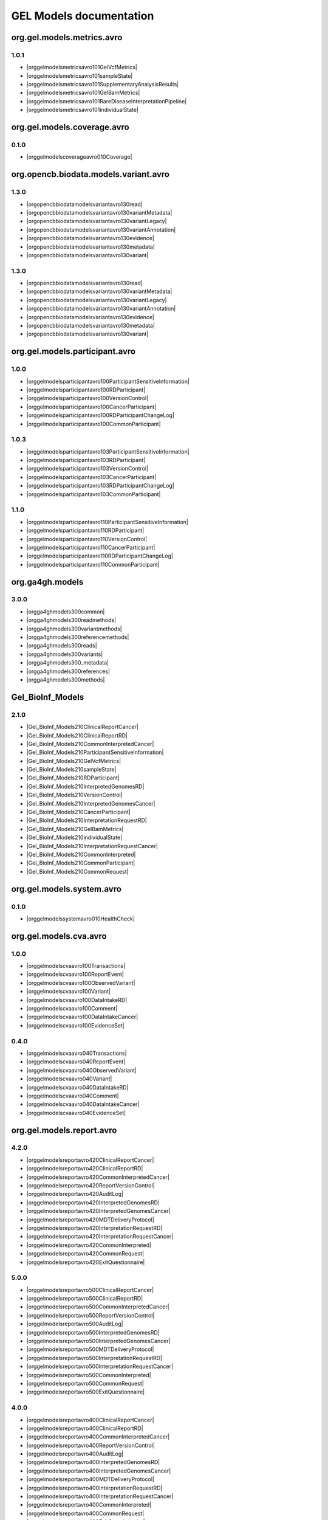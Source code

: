 GEL Models documentation
========================

org.gel.models.metrics.avro
---------------------------

1.0.1
^^^^^

* |orggelmodelsmetricsavro101GelVcfMetrics|
* |orggelmodelsmetricsavro101sampleState|
* |orggelmodelsmetricsavro101SupplementaryAnalysisResults|
* |orggelmodelsmetricsavro101GelBamMetrics|
* |orggelmodelsmetricsavro101RareDiseaseInterpretationPipeline|
* |orggelmodelsmetricsavro101individualState|


org.gel.models.coverage.avro
----------------------------

0.1.0
^^^^^^^^^^^^^^

* |orggelmodelscoverageavro010Coverage|


org.opencb.biodata.models.variant.avro
--------------------------------------

1.3.0
^^^^^^^^^^^^^^

* |orgopencbbiodatamodelsvariantavro130read|
* |orgopencbbiodatamodelsvariantavro130variantMetadata|
* |orgopencbbiodatamodelsvariantavro130variantLegacy|
* |orgopencbbiodatamodelsvariantavro130variantAnnotation|
* |orgopencbbiodatamodelsvariantavro130evidence|
* |orgopencbbiodatamodelsvariantavro130metadata|
* |orgopencbbiodatamodelsvariantavro130variant|

1.3.0
^^^^^

* |orgopencbbiodatamodelsvariantavro130read|
* |orgopencbbiodatamodelsvariantavro130variantMetadata|
* |orgopencbbiodatamodelsvariantavro130variantLegacy|
* |orgopencbbiodatamodelsvariantavro130variantAnnotation|
* |orgopencbbiodatamodelsvariantavro130evidence|
* |orgopencbbiodatamodelsvariantavro130metadata|
* |orgopencbbiodatamodelsvariantavro130variant|


org.gel.models.participant.avro
-------------------------------

1.0.0
^^^^^

* |orggelmodelsparticipantavro100ParticipantSensitiveInformation|
* |orggelmodelsparticipantavro100RDParticipant|
* |orggelmodelsparticipantavro100VersionControl|
* |orggelmodelsparticipantavro100CancerParticipant|
* |orggelmodelsparticipantavro100RDParticipantChangeLog|
* |orggelmodelsparticipantavro100CommonParticipant|

1.0.3
^^^^^

* |orggelmodelsparticipantavro103ParticipantSensitiveInformation|
* |orggelmodelsparticipantavro103RDParticipant|
* |orggelmodelsparticipantavro103VersionControl|
* |orggelmodelsparticipantavro103CancerParticipant|
* |orggelmodelsparticipantavro103RDParticipantChangeLog|
* |orggelmodelsparticipantavro103CommonParticipant|

1.1.0
^^^^^^^^^^^^^^

* |orggelmodelsparticipantavro110ParticipantSensitiveInformation|
* |orggelmodelsparticipantavro110RDParticipant|
* |orggelmodelsparticipantavro110VersionControl|
* |orggelmodelsparticipantavro110CancerParticipant|
* |orggelmodelsparticipantavro110RDParticipantChangeLog|
* |orggelmodelsparticipantavro110CommonParticipant|


org.ga4gh.models
----------------

3.0.0
^^^^^

* |orgga4ghmodels300common|
* |orgga4ghmodels300readmethods|
* |orgga4ghmodels300variantmethods|
* |orgga4ghmodels300referencemethods|
* |orgga4ghmodels300reads|
* |orgga4ghmodels300variants|
* |orgga4ghmodels300_metadata|
* |orgga4ghmodels300references|
* |orgga4ghmodels300methods|


Gel_BioInf_Models
-----------------

2.1.0
^^^^^

* |Gel_BioInf_Models210ClinicalReportCancer|
* |Gel_BioInf_Models210ClinicalReportRD|
* |Gel_BioInf_Models210CommonInterpretedCancer|
* |Gel_BioInf_Models210ParticipantSensitiveInformation|
* |Gel_BioInf_Models210GelVcfMetrics|
* |Gel_BioInf_Models210sampleState|
* |Gel_BioInf_Models210RDParticipant|
* |Gel_BioInf_Models210InterpretedGenomesRD|
* |Gel_BioInf_Models210VersionControl|
* |Gel_BioInf_Models210InterpretedGenomesCancer|
* |Gel_BioInf_Models210CancerParticipant|
* |Gel_BioInf_Models210InterpretationRequestRD|
* |Gel_BioInf_Models210GelBamMetrics|
* |Gel_BioInf_Models210individualState|
* |Gel_BioInf_Models210InterpretationRequestCancer|
* |Gel_BioInf_Models210CommonInterpreted|
* |Gel_BioInf_Models210CommonParticipant|
* |Gel_BioInf_Models210CommonRequest|


org.gel.models.system.avro
--------------------------

0.1.0
^^^^^

* |orggelmodelssystemavro010HealthCheck|


org.gel.models.cva.avro
-----------------------

1.0.0
^^^^^^^^^^^^^^

* |orggelmodelscvaavro100Transactions|
* |orggelmodelscvaavro100ReportEvent|
* |orggelmodelscvaavro100ObservedVariant|
* |orggelmodelscvaavro100Variant|
* |orggelmodelscvaavro100DataIntakeRD|
* |orggelmodelscvaavro100Comment|
* |orggelmodelscvaavro100DataIntakeCancer|
* |orggelmodelscvaavro100EvidenceSet|

0.4.0
^^^^^

* |orggelmodelscvaavro040Transactions|
* |orggelmodelscvaavro040ReportEvent|
* |orggelmodelscvaavro040ObservedVariant|
* |orggelmodelscvaavro040Variant|
* |orggelmodelscvaavro040DataIntakeRD|
* |orggelmodelscvaavro040Comment|
* |orggelmodelscvaavro040DataIntakeCancer|
* |orggelmodelscvaavro040EvidenceSet|


org.gel.models.report.avro
--------------------------

4.2.0
^^^^^

* |orggelmodelsreportavro420ClinicalReportCancer|
* |orggelmodelsreportavro420ClinicalReportRD|
* |orggelmodelsreportavro420CommonInterpretedCancer|
* |orggelmodelsreportavro420ReportVersionControl|
* |orggelmodelsreportavro420AuditLog|
* |orggelmodelsreportavro420InterpretedGenomesRD|
* |orggelmodelsreportavro420InterpretedGenomesCancer|
* |orggelmodelsreportavro420MDTDeliveryProtocol|
* |orggelmodelsreportavro420InterpretationRequestRD|
* |orggelmodelsreportavro420InterpretationRequestCancer|
* |orggelmodelsreportavro420CommonInterpreted|
* |orggelmodelsreportavro420CommonRequest|
* |orggelmodelsreportavro420ExitQuestionnaire|

5.0.0
^^^^^^^^^^^^^^

* |orggelmodelsreportavro500ClinicalReportCancer|
* |orggelmodelsreportavro500ClinicalReportRD|
* |orggelmodelsreportavro500CommonInterpretedCancer|
* |orggelmodelsreportavro500ReportVersionControl|
* |orggelmodelsreportavro500AuditLog|
* |orggelmodelsreportavro500InterpretedGenomesRD|
* |orggelmodelsreportavro500InterpretedGenomesCancer|
* |orggelmodelsreportavro500MDTDeliveryProtocol|
* |orggelmodelsreportavro500InterpretationRequestRD|
* |orggelmodelsreportavro500InterpretationRequestCancer|
* |orggelmodelsreportavro500CommonInterpreted|
* |orggelmodelsreportavro500CommonRequest|
* |orggelmodelsreportavro500ExitQuestionnaire|

4.0.0
^^^^^

* |orggelmodelsreportavro400ClinicalReportCancer|
* |orggelmodelsreportavro400ClinicalReportRD|
* |orggelmodelsreportavro400CommonInterpretedCancer|
* |orggelmodelsreportavro400ReportVersionControl|
* |orggelmodelsreportavro400AuditLog|
* |orggelmodelsreportavro400InterpretedGenomesRD|
* |orggelmodelsreportavro400InterpretedGenomesCancer|
* |orggelmodelsreportavro400MDTDeliveryProtocol|
* |orggelmodelsreportavro400InterpretationRequestRD|
* |orggelmodelsreportavro400InterpretationRequestCancer|
* |orggelmodelsreportavro400CommonInterpreted|
* |orggelmodelsreportavro400CommonRequest|
* |orggelmodelsreportavro400ExitQuestionnaire|

3.0.0
^^^^^

* |orggelmodelsreportavro300ClinicalReportCancer|
* |orggelmodelsreportavro300ClinicalReportRD|
* |orggelmodelsreportavro300CommonInterpretedCancer|
* |orggelmodelsreportavro300ParticipantSensitiveInformation|
* |orggelmodelsreportavro300GelVcfMetrics|
* |orggelmodelsreportavro300AuditLog|
* |orggelmodelsreportavro300SampleState|
* |orggelmodelsreportavro300RDParticipant|
* |orggelmodelsreportavro300SupplementaryAnalysisResults|
* |orggelmodelsreportavro300InterpretedGenomesRD|
* |orggelmodelsreportavro300VersionControl|
* |orggelmodelsreportavro300InterpretedGenomesCancer|
* |orggelmodelsreportavro300MDTDeliveryProtocol|
* |orggelmodelsreportavro300IndividualState|
* |orggelmodelsreportavro300CancerParticipant|
* |orggelmodelsreportavro300InterpretationRequestRD|
* |orggelmodelsreportavro300GelBamMetrics|
* |orggelmodelsreportavro300RDParticipantChangeLog|
* |orggelmodelsreportavro300InterpretationRequestCancer|
* |orggelmodelsreportavro300CommonInterpreted|
* |orggelmodelsreportavro300CommonParticipant|
* |orggelmodelsreportavro300CommonRequest|
* |orggelmodelsreportavro300ExitQuestionnaire|



.. |orggelmodelsreportavro420InterpretationRequestCancer| raw:: html

    <a href="html_schemas/org.gel.models.report.avro/4.2.0/InterpretationRequestCancer.html" target="_blank">InterpretationRequestCancer</a>
.. |orgopencbbiodatamodelsvariantavro130variantMetadata| raw:: html

    <a href="html_schemas/org.opencb.biodata.models.variant.avro/1.3.0/variantMetadata.html" target="_blank">variantMetadata</a>
.. |orggelmodelsreportavro400CommonInterpreted| raw:: html

    <a href="html_schemas/org.gel.models.report.avro/4.0.0/CommonInterpreted.html" target="_blank">CommonInterpreted</a>
.. |orggelmodelsreportavro300IndividualState| raw:: html

    <a href="html_schemas/org.gel.models.report.avro/3.0.0/IndividualState.html" target="_blank">IndividualState</a>
.. |orgga4ghmodels300variants| raw:: html

    <a href="html_schemas/org.ga4gh.models/3.0.0/variants.html" target="_blank">variants</a>
.. |orggelmodelsreportavro500InterpretationRequestCancer| raw:: html

    <a href="html_schemas/org.gel.models.report.avro/5.0.0/InterpretationRequestCancer.html" target="_blank">InterpretationRequestCancer</a>
.. |orgopencbbiodatamodelsvariantavro130metadata| raw:: html

    <a href="html_schemas/org.opencb.biodata.models.variant.avro/1.3.0/metadata.html" target="_blank">metadata</a>
.. |orggelmodelsreportavro500CommonInterpretedCancer| raw:: html

    <a href="html_schemas/org.gel.models.report.avro/5.0.0/CommonInterpretedCancer.html" target="_blank">CommonInterpretedCancer</a>
.. |orggelmodelsreportavro500InterpretedGenomesCancer| raw:: html

    <a href="html_schemas/org.gel.models.report.avro/5.0.0/InterpretedGenomesCancer.html" target="_blank">InterpretedGenomesCancer</a>
.. |orggelmodelsreportavro300ParticipantSensitiveInformation| raw:: html

    <a href="html_schemas/org.gel.models.report.avro/3.0.0/ParticipantSensitiveInformation.html" target="_blank">ParticipantSensitiveInformation</a>
.. |orggelmodelsmetricsavro101individualState| raw:: html

    <a href="html_schemas/org.gel.models.metrics.avro/1.0.1/individualState.html" target="_blank">individualState</a>
.. |orggelmodelsparticipantavro103ParticipantSensitiveInformation| raw:: html

    <a href="html_schemas/org.gel.models.participant.avro/1.0.3/ParticipantSensitiveInformation.html" target="_blank">ParticipantSensitiveInformation</a>
.. |orggelmodelsreportavro400InterpretedGenomesRD| raw:: html

    <a href="html_schemas/org.gel.models.report.avro/4.0.0/InterpretedGenomesRD.html" target="_blank">InterpretedGenomesRD</a>
.. |orggelmodelscvaavro040EvidenceSet| raw:: html

    <a href="html_schemas/org.gel.models.cva.avro/0.4.0/EvidenceSet.html" target="_blank">EvidenceSet</a>
.. |orgopencbbiodatamodelsvariantavro130read| raw:: html

    <a href="html_schemas/org.opencb.biodata.models.variant.avro/1.3.0/read.html" target="_blank">read</a>
.. |orggelmodelsreportavro300InterpretedGenomesRD| raw:: html

    <a href="html_schemas/org.gel.models.report.avro/3.0.0/InterpretedGenomesRD.html" target="_blank">InterpretedGenomesRD</a>
.. |orggelmodelsparticipantavro103CommonParticipant| raw:: html

    <a href="html_schemas/org.gel.models.participant.avro/1.0.3/CommonParticipant.html" target="_blank">CommonParticipant</a>
.. |orggelmodelscvaavro040ObservedVariant| raw:: html

    <a href="html_schemas/org.gel.models.cva.avro/0.4.0/ObservedVariant.html" target="_blank">ObservedVariant</a>
.. |orgga4ghmodels300variantmethods| raw:: html

    <a href="html_schemas/org.ga4gh.models/3.0.0/variantmethods.html" target="_blank">variantmethods</a>
.. |orggelmodelsreportavro420InterpretedGenomesCancer| raw:: html

    <a href="html_schemas/org.gel.models.report.avro/4.2.0/InterpretedGenomesCancer.html" target="_blank">InterpretedGenomesCancer</a>
.. |orggelmodelsparticipantavro103VersionControl| raw:: html

    <a href="html_schemas/org.gel.models.participant.avro/1.0.3/VersionControl.html" target="_blank">VersionControl</a>
.. |orgopencbbiodatamodelsvariantavro130evidence| raw:: html

    <a href="html_schemas/org.opencb.biodata.models.variant.avro/1.3.0/evidence.html" target="_blank">evidence</a>
.. |orggelmodelsparticipantavro100VersionControl| raw:: html

    <a href="html_schemas/org.gel.models.participant.avro/1.0.0/VersionControl.html" target="_blank">VersionControl</a>
.. |orggelmodelsparticipantavro110VersionControl| raw:: html

    <a href="html_schemas/org.gel.models.participant.avro/1.1.0/VersionControl.html" target="_blank">VersionControl</a>
.. |orggelmodelsreportavro300CommonInterpretedCancer| raw:: html

    <a href="html_schemas/org.gel.models.report.avro/3.0.0/CommonInterpretedCancer.html" target="_blank">CommonInterpretedCancer</a>
.. |orgopencbbiodatamodelsvariantavro130variantAnnotation| raw:: html

    <a href="html_schemas/org.opencb.biodata.models.variant.avro/1.3.0/variantAnnotation.html" target="_blank">variantAnnotation</a>
.. |Gel_BioInf_Models210InterpretedGenomesRD| raw:: html

    <a href="html_schemas/Gel_BioInf_Models/2.1.0/InterpretedGenomesRD.html" target="_blank">InterpretedGenomesRD</a>
.. |orggelmodelsreportavro400ClinicalReportRD| raw:: html

    <a href="html_schemas/org.gel.models.report.avro/4.0.0/ClinicalReportRD.html" target="_blank">ClinicalReportRD</a>
.. |orgga4ghmodels300references| raw:: html

    <a href="html_schemas/org.ga4gh.models/3.0.0/references.html" target="_blank">references</a>
.. |orggelmodelsparticipantavro103RDParticipant| raw:: html

    <a href="html_schemas/org.gel.models.participant.avro/1.0.3/RDParticipant.html" target="_blank">RDParticipant</a>
.. |orggelmodelsreportavro300CommonInterpreted| raw:: html

    <a href="html_schemas/org.gel.models.report.avro/3.0.0/CommonInterpreted.html" target="_blank">CommonInterpreted</a>
.. |Gel_BioInf_Models210individualState| raw:: html

    <a href="html_schemas/Gel_BioInf_Models/2.1.0/individualState.html" target="_blank">individualState</a>
.. |orggelmodelsreportavro300InterpretedGenomesCancer| raw:: html

    <a href="html_schemas/org.gel.models.report.avro/3.0.0/InterpretedGenomesCancer.html" target="_blank">InterpretedGenomesCancer</a>
.. |orgopencbbiodatamodelsvariantavro130variant| raw:: html

    <a href="html_schemas/org.opencb.biodata.models.variant.avro/1.3.0/variant.html" target="_blank">variant</a>
.. |orggelmodelsreportavro400InterpretationRequestRD| raw:: html

    <a href="html_schemas/org.gel.models.report.avro/4.0.0/InterpretationRequestRD.html" target="_blank">InterpretationRequestRD</a>
.. |orggelmodelsreportavro500ClinicalReportCancer| raw:: html

    <a href="html_schemas/org.gel.models.report.avro/5.0.0/ClinicalReportCancer.html" target="_blank">ClinicalReportCancer</a>
.. |orggelmodelsmetricsavro101sampleState| raw:: html

    <a href="html_schemas/org.gel.models.metrics.avro/1.0.1/sampleState.html" target="_blank">sampleState</a>
.. |orggelmodelscvaavro100EvidenceSet| raw:: html

    <a href="html_schemas/org.gel.models.cva.avro/1.0.0/EvidenceSet.html" target="_blank">EvidenceSet</a>
.. |orgga4ghmodels300reads| raw:: html

    <a href="html_schemas/org.ga4gh.models/3.0.0/reads.html" target="_blank">reads</a>
.. |orggelmodelsreportavro500MDTDeliveryProtocol| raw:: html

    <a href="html_schemas/org.gel.models.report.avro/5.0.0/MDTDeliveryProtocol.html" target="_blank">MDTDeliveryProtocol</a>
.. |orggelmodelsreportavro400AuditLog| raw:: html

    <a href="html_schemas/org.gel.models.report.avro/4.0.0/AuditLog.html" target="_blank">AuditLog</a>
.. |orggelmodelsparticipantavro100RDParticipantChangeLog| raw:: html

    <a href="html_schemas/org.gel.models.participant.avro/1.0.0/RDParticipantChangeLog.html" target="_blank">RDParticipantChangeLog</a>
.. |orggelmodelsreportavro300SupplementaryAnalysisResults| raw:: html

    <a href="html_schemas/org.gel.models.report.avro/3.0.0/SupplementaryAnalysisResults.html" target="_blank">SupplementaryAnalysisResults</a>
.. |orggelmodelsreportavro300VersionControl| raw:: html

    <a href="html_schemas/org.gel.models.report.avro/3.0.0/VersionControl.html" target="_blank">VersionControl</a>
.. |orggelmodelsreportavro400ClinicalReportCancer| raw:: html

    <a href="html_schemas/org.gel.models.report.avro/4.0.0/ClinicalReportCancer.html" target="_blank">ClinicalReportCancer</a>
.. |orggelmodelscvaavro040ReportEvent| raw:: html

    <a href="html_schemas/org.gel.models.cva.avro/0.4.0/ReportEvent.html" target="_blank">ReportEvent</a>
.. |orggelmodelscoverageavro010Coverage| raw:: html

    <a href="html_schemas/org.gel.models.coverage.avro/0.1.0/Coverage.html" target="_blank">Coverage</a>
.. |orggelmodelsreportavro420ReportVersionControl| raw:: html

    <a href="html_schemas/org.gel.models.report.avro/4.2.0/ReportVersionControl.html" target="_blank">ReportVersionControl</a>
.. |orggelmodelscvaavro100DataIntakeRD| raw:: html

    <a href="html_schemas/org.gel.models.cva.avro/1.0.0/DataIntakeRD.html" target="_blank">DataIntakeRD</a>
.. |Gel_BioInf_Models210CancerParticipant| raw:: html

    <a href="html_schemas/Gel_BioInf_Models/2.1.0/CancerParticipant.html" target="_blank">CancerParticipant</a>
.. |Gel_BioInf_Models210ParticipantSensitiveInformation| raw:: html

    <a href="html_schemas/Gel_BioInf_Models/2.1.0/ParticipantSensitiveInformation.html" target="_blank">ParticipantSensitiveInformation</a>
.. |orggelmodelsreportavro300SampleState| raw:: html

    <a href="html_schemas/org.gel.models.report.avro/3.0.0/SampleState.html" target="_blank">SampleState</a>
.. |orggelmodelsreportavro300CommonRequest| raw:: html

    <a href="html_schemas/org.gel.models.report.avro/3.0.0/CommonRequest.html" target="_blank">CommonRequest</a>
.. |orggelmodelsreportavro400ExitQuestionnaire| raw:: html

    <a href="html_schemas/org.gel.models.report.avro/4.0.0/ExitQuestionnaire.html" target="_blank">ExitQuestionnaire</a>
.. |Gel_BioInf_Models210ClinicalReportCancer| raw:: html

    <a href="html_schemas/Gel_BioInf_Models/2.1.0/ClinicalReportCancer.html" target="_blank">ClinicalReportCancer</a>
.. |orggelmodelsreportavro420AuditLog| raw:: html

    <a href="html_schemas/org.gel.models.report.avro/4.2.0/AuditLog.html" target="_blank">AuditLog</a>
.. |orggelmodelscvaavro100Comment| raw:: html

    <a href="html_schemas/org.gel.models.cva.avro/1.0.0/Comment.html" target="_blank">Comment</a>
.. |orggelmodelsmetricsavro101SupplementaryAnalysisResults| raw:: html

    <a href="html_schemas/org.gel.models.metrics.avro/1.0.1/SupplementaryAnalysisResults.html" target="_blank">SupplementaryAnalysisResults</a>
.. |Gel_BioInf_Models210CommonInterpretedCancer| raw:: html

    <a href="html_schemas/Gel_BioInf_Models/2.1.0/CommonInterpretedCancer.html" target="_blank">CommonInterpretedCancer</a>
.. |orggelmodelsreportavro300MDTDeliveryProtocol| raw:: html

    <a href="html_schemas/org.gel.models.report.avro/3.0.0/MDTDeliveryProtocol.html" target="_blank">MDTDeliveryProtocol</a>
.. |orgopencbbiodatamodelsvariantavro130variantLegacy| raw:: html

    <a href="html_schemas/org.opencb.biodata.models.variant.avro/1.3.0/variantLegacy.html" target="_blank">variantLegacy</a>
.. |orggelmodelsreportavro500AuditLog| raw:: html

    <a href="html_schemas/org.gel.models.report.avro/5.0.0/AuditLog.html" target="_blank">AuditLog</a>
.. |Gel_BioInf_Models210CommonParticipant| raw:: html

    <a href="html_schemas/Gel_BioInf_Models/2.1.0/CommonParticipant.html" target="_blank">CommonParticipant</a>
.. |orggelmodelsreportavro420CommonInterpreted| raw:: html

    <a href="html_schemas/org.gel.models.report.avro/4.2.0/CommonInterpreted.html" target="_blank">CommonInterpreted</a>
.. |orggelmodelsparticipantavro100ParticipantSensitiveInformation| raw:: html

    <a href="html_schemas/org.gel.models.participant.avro/1.0.0/ParticipantSensitiveInformation.html" target="_blank">ParticipantSensitiveInformation</a>
.. |orggelmodelsreportavro400CommonInterpretedCancer| raw:: html

    <a href="html_schemas/org.gel.models.report.avro/4.0.0/CommonInterpretedCancer.html" target="_blank">CommonInterpretedCancer</a>
.. |orggelmodelsparticipantavro103RDParticipantChangeLog| raw:: html

    <a href="html_schemas/org.gel.models.participant.avro/1.0.3/RDParticipantChangeLog.html" target="_blank">RDParticipantChangeLog</a>
.. |orggelmodelsreportavro300InterpretationRequestCancer| raw:: html

    <a href="html_schemas/org.gel.models.report.avro/3.0.0/InterpretationRequestCancer.html" target="_blank">InterpretationRequestCancer</a>
.. |orggelmodelsreportavro500CommonRequest| raw:: html

    <a href="html_schemas/org.gel.models.report.avro/5.0.0/CommonRequest.html" target="_blank">CommonRequest</a>
.. |Gel_BioInf_Models210GelBamMetrics| raw:: html

    <a href="html_schemas/Gel_BioInf_Models/2.1.0/GelBamMetrics.html" target="_blank">GelBamMetrics</a>
.. |Gel_BioInf_Models210InterpretedGenomesCancer| raw:: html

    <a href="html_schemas/Gel_BioInf_Models/2.1.0/InterpretedGenomesCancer.html" target="_blank">InterpretedGenomesCancer</a>
.. |Gel_BioInf_Models210GelVcfMetrics| raw:: html

    <a href="html_schemas/Gel_BioInf_Models/2.1.0/GelVcfMetrics.html" target="_blank">GelVcfMetrics</a>
.. |orggelmodelscvaavro040Transactions| raw:: html

    <a href="html_schemas/org.gel.models.cva.avro/0.4.0/Transactions.html" target="_blank">Transactions</a>
.. |orggelmodelsparticipantavro100CancerParticipant| raw:: html

    <a href="html_schemas/org.gel.models.participant.avro/1.0.0/CancerParticipant.html" target="_blank">CancerParticipant</a>
.. |orggelmodelsreportavro420MDTDeliveryProtocol| raw:: html

    <a href="html_schemas/org.gel.models.report.avro/4.2.0/MDTDeliveryProtocol.html" target="_blank">MDTDeliveryProtocol</a>
.. |orggelmodelsreportavro500InterpretationRequestRD| raw:: html

    <a href="html_schemas/org.gel.models.report.avro/5.0.0/InterpretationRequestRD.html" target="_blank">InterpretationRequestRD</a>
.. |orggelmodelsreportavro300ExitQuestionnaire| raw:: html

    <a href="html_schemas/org.gel.models.report.avro/3.0.0/ExitQuestionnaire.html" target="_blank">ExitQuestionnaire</a>
.. |orggelmodelsreportavro300InterpretationRequestRD| raw:: html

    <a href="html_schemas/org.gel.models.report.avro/3.0.0/InterpretationRequestRD.html" target="_blank">InterpretationRequestRD</a>
.. |orgga4ghmodels300_metadata| raw:: html

    <a href="html_schemas/org.ga4gh.models/3.0.0/_metadata.html" target="_blank">_metadata</a>
.. |Gel_BioInf_Models210InterpretationRequestRD| raw:: html

    <a href="html_schemas/Gel_BioInf_Models/2.1.0/InterpretationRequestRD.html" target="_blank">InterpretationRequestRD</a>
.. |orggelmodelscvaavro100Variant| raw:: html

    <a href="html_schemas/org.gel.models.cva.avro/1.0.0/Variant.html" target="_blank">Variant</a>
.. |orggelmodelsreportavro300RDParticipant| raw:: html

    <a href="html_schemas/org.gel.models.report.avro/3.0.0/RDParticipant.html" target="_blank">RDParticipant</a>
.. |orggelmodelscvaavro040Comment| raw:: html

    <a href="html_schemas/org.gel.models.cva.avro/0.4.0/Comment.html" target="_blank">Comment</a>
.. |orggelmodelssystemavro010HealthCheck| raw:: html

    <a href="html_schemas/org.gel.models.system.avro/0.1.0/HealthCheck.html" target="_blank">HealthCheck</a>
.. |orggelmodelsreportavro300RDParticipantChangeLog| raw:: html

    <a href="html_schemas/org.gel.models.report.avro/3.0.0/RDParticipantChangeLog.html" target="_blank">RDParticipantChangeLog</a>
.. |Gel_BioInf_Models210VersionControl| raw:: html

    <a href="html_schemas/Gel_BioInf_Models/2.1.0/VersionControl.html" target="_blank">VersionControl</a>
.. |orggelmodelscvaavro040Variant| raw:: html

    <a href="html_schemas/org.gel.models.cva.avro/0.4.0/Variant.html" target="_blank">Variant</a>
.. |Gel_BioInf_Models210sampleState| raw:: html

    <a href="html_schemas/Gel_BioInf_Models/2.1.0/sampleState.html" target="_blank">sampleState</a>
.. |orggelmodelsreportavro300ClinicalReportRD| raw:: html

    <a href="html_schemas/org.gel.models.report.avro/3.0.0/ClinicalReportRD.html" target="_blank">ClinicalReportRD</a>
.. |orggelmodelsreportavro500ClinicalReportRD| raw:: html

    <a href="html_schemas/org.gel.models.report.avro/5.0.0/ClinicalReportRD.html" target="_blank">ClinicalReportRD</a>
.. |orggelmodelsparticipantavro110ParticipantSensitiveInformation| raw:: html

    <a href="html_schemas/org.gel.models.participant.avro/1.1.0/ParticipantSensitiveInformation.html" target="_blank">ParticipantSensitiveInformation</a>
.. |orggelmodelsreportavro400MDTDeliveryProtocol| raw:: html

    <a href="html_schemas/org.gel.models.report.avro/4.0.0/MDTDeliveryProtocol.html" target="_blank">MDTDeliveryProtocol</a>
.. |orggelmodelsparticipantavro110CommonParticipant| raw:: html

    <a href="html_schemas/org.gel.models.participant.avro/1.1.0/CommonParticipant.html" target="_blank">CommonParticipant</a>
.. |orggelmodelsreportavro420ClinicalReportRD| raw:: html

    <a href="html_schemas/org.gel.models.report.avro/4.2.0/ClinicalReportRD.html" target="_blank">ClinicalReportRD</a>
.. |orggelmodelsreportavro420CommonRequest| raw:: html

    <a href="html_schemas/org.gel.models.report.avro/4.2.0/CommonRequest.html" target="_blank">CommonRequest</a>
.. |orggelmodelsreportavro420ExitQuestionnaire| raw:: html

    <a href="html_schemas/org.gel.models.report.avro/4.2.0/ExitQuestionnaire.html" target="_blank">ExitQuestionnaire</a>
.. |orggelmodelsparticipantavro100RDParticipant| raw:: html

    <a href="html_schemas/org.gel.models.participant.avro/1.0.0/RDParticipant.html" target="_blank">RDParticipant</a>
.. |orggelmodelsreportavro400CommonRequest| raw:: html

    <a href="html_schemas/org.gel.models.report.avro/4.0.0/CommonRequest.html" target="_blank">CommonRequest</a>
.. |orggelmodelsreportavro400InterpretationRequestCancer| raw:: html

    <a href="html_schemas/org.gel.models.report.avro/4.0.0/InterpretationRequestCancer.html" target="_blank">InterpretationRequestCancer</a>
.. |orggelmodelscvaavro040DataIntakeCancer| raw:: html

    <a href="html_schemas/org.gel.models.cva.avro/0.4.0/DataIntakeCancer.html" target="_blank">DataIntakeCancer</a>
.. |orggelmodelscvaavro040DataIntakeRD| raw:: html

    <a href="html_schemas/org.gel.models.cva.avro/0.4.0/DataIntakeRD.html" target="_blank">DataIntakeRD</a>
.. |orggelmodelscvaavro100Transactions| raw:: html

    <a href="html_schemas/org.gel.models.cva.avro/1.0.0/Transactions.html" target="_blank">Transactions</a>
.. |orggelmodelsreportavro400ReportVersionControl| raw:: html

    <a href="html_schemas/org.gel.models.report.avro/4.0.0/ReportVersionControl.html" target="_blank">ReportVersionControl</a>
.. |orggelmodelsmetricsavro101RareDiseaseInterpretationPipeline| raw:: html

    <a href="html_schemas/org.gel.models.metrics.avro/1.0.1/RareDiseaseInterpretationPipeline.html" target="_blank">RareDiseaseInterpretationPipeline</a>
.. |Gel_BioInf_Models210InterpretationRequestCancer| raw:: html

    <a href="html_schemas/Gel_BioInf_Models/2.1.0/InterpretationRequestCancer.html" target="_blank">InterpretationRequestCancer</a>
.. |orggelmodelsreportavro500ExitQuestionnaire| raw:: html

    <a href="html_schemas/org.gel.models.report.avro/5.0.0/ExitQuestionnaire.html" target="_blank">ExitQuestionnaire</a>
.. |orggelmodelsreportavro420CommonInterpretedCancer| raw:: html

    <a href="html_schemas/org.gel.models.report.avro/4.2.0/CommonInterpretedCancer.html" target="_blank">CommonInterpretedCancer</a>
.. |Gel_BioInf_Models210CommonInterpreted| raw:: html

    <a href="html_schemas/Gel_BioInf_Models/2.1.0/CommonInterpreted.html" target="_blank">CommonInterpreted</a>
.. |orggelmodelsreportavro420ClinicalReportCancer| raw:: html

    <a href="html_schemas/org.gel.models.report.avro/4.2.0/ClinicalReportCancer.html" target="_blank">ClinicalReportCancer</a>
.. |orggelmodelsparticipantavro103CancerParticipant| raw:: html

    <a href="html_schemas/org.gel.models.participant.avro/1.0.3/CancerParticipant.html" target="_blank">CancerParticipant</a>
.. |orggelmodelsreportavro300CancerParticipant| raw:: html

    <a href="html_schemas/org.gel.models.report.avro/3.0.0/CancerParticipant.html" target="_blank">CancerParticipant</a>
.. |orggelmodelsparticipantavro110RDParticipant| raw:: html

    <a href="html_schemas/org.gel.models.participant.avro/1.1.0/RDParticipant.html" target="_blank">RDParticipant</a>
.. |orggelmodelsreportavro420InterpretedGenomesRD| raw:: html

    <a href="html_schemas/org.gel.models.report.avro/4.2.0/InterpretedGenomesRD.html" target="_blank">InterpretedGenomesRD</a>
.. |orggelmodelsreportavro300CommonParticipant| raw:: html

    <a href="html_schemas/org.gel.models.report.avro/3.0.0/CommonParticipant.html" target="_blank">CommonParticipant</a>
.. |orggelmodelsmetricsavro101GelVcfMetrics| raw:: html

    <a href="html_schemas/org.gel.models.metrics.avro/1.0.1/GelVcfMetrics.html" target="_blank">GelVcfMetrics</a>
.. |orggelmodelsreportavro300GelBamMetrics| raw:: html

    <a href="html_schemas/org.gel.models.report.avro/3.0.0/GelBamMetrics.html" target="_blank">GelBamMetrics</a>
.. |orggelmodelsreportavro400InterpretedGenomesCancer| raw:: html

    <a href="html_schemas/org.gel.models.report.avro/4.0.0/InterpretedGenomesCancer.html" target="_blank">InterpretedGenomesCancer</a>
.. |Gel_BioInf_Models210RDParticipant| raw:: html

    <a href="html_schemas/Gel_BioInf_Models/2.1.0/RDParticipant.html" target="_blank">RDParticipant</a>
.. |orggelmodelsparticipantavro100CommonParticipant| raw:: html

    <a href="html_schemas/org.gel.models.participant.avro/1.0.0/CommonParticipant.html" target="_blank">CommonParticipant</a>
.. |orggelmodelscvaavro100ObservedVariant| raw:: html

    <a href="html_schemas/org.gel.models.cva.avro/1.0.0/ObservedVariant.html" target="_blank">ObservedVariant</a>
.. |orggelmodelsreportavro500CommonInterpreted| raw:: html

    <a href="html_schemas/org.gel.models.report.avro/5.0.0/CommonInterpreted.html" target="_blank">CommonInterpreted</a>
.. |orggelmodelsparticipantavro110CancerParticipant| raw:: html

    <a href="html_schemas/org.gel.models.participant.avro/1.1.0/CancerParticipant.html" target="_blank">CancerParticipant</a>
.. |orggelmodelsparticipantavro110RDParticipantChangeLog| raw:: html

    <a href="html_schemas/org.gel.models.participant.avro/1.1.0/RDParticipantChangeLog.html" target="_blank">RDParticipantChangeLog</a>
.. |orggelmodelsreportavro300AuditLog| raw:: html

    <a href="html_schemas/org.gel.models.report.avro/3.0.0/AuditLog.html" target="_blank">AuditLog</a>
.. |orgga4ghmodels300referencemethods| raw:: html

    <a href="html_schemas/org.ga4gh.models/3.0.0/referencemethods.html" target="_blank">referencemethods</a>
.. |orggelmodelsreportavro500ReportVersionControl| raw:: html

    <a href="html_schemas/org.gel.models.report.avro/5.0.0/ReportVersionControl.html" target="_blank">ReportVersionControl</a>
.. |orgga4ghmodels300common| raw:: html

    <a href="html_schemas/org.ga4gh.models/3.0.0/common.html" target="_blank">common</a>
.. |orggelmodelscvaavro100ReportEvent| raw:: html

    <a href="html_schemas/org.gel.models.cva.avro/1.0.0/ReportEvent.html" target="_blank">ReportEvent</a>
.. |Gel_BioInf_Models210CommonRequest| raw:: html

    <a href="html_schemas/Gel_BioInf_Models/2.1.0/CommonRequest.html" target="_blank">CommonRequest</a>
.. |orggelmodelsreportavro420InterpretationRequestRD| raw:: html

    <a href="html_schemas/org.gel.models.report.avro/4.2.0/InterpretationRequestRD.html" target="_blank">InterpretationRequestRD</a>
.. |Gel_BioInf_Models210ClinicalReportRD| raw:: html

    <a href="html_schemas/Gel_BioInf_Models/2.1.0/ClinicalReportRD.html" target="_blank">ClinicalReportRD</a>
.. |orggelmodelsreportavro500InterpretedGenomesRD| raw:: html

    <a href="html_schemas/org.gel.models.report.avro/5.0.0/InterpretedGenomesRD.html" target="_blank">InterpretedGenomesRD</a>
.. |orggelmodelsmetricsavro101GelBamMetrics| raw:: html

    <a href="html_schemas/org.gel.models.metrics.avro/1.0.1/GelBamMetrics.html" target="_blank">GelBamMetrics</a>
.. |orggelmodelsreportavro300GelVcfMetrics| raw:: html

    <a href="html_schemas/org.gel.models.report.avro/3.0.0/GelVcfMetrics.html" target="_blank">GelVcfMetrics</a>
.. |orgga4ghmodels300readmethods| raw:: html

    <a href="html_schemas/org.ga4gh.models/3.0.0/readmethods.html" target="_blank">readmethods</a>
.. |orggelmodelsreportavro300ClinicalReportCancer| raw:: html

    <a href="html_schemas/org.gel.models.report.avro/3.0.0/ClinicalReportCancer.html" target="_blank">ClinicalReportCancer</a>
.. |orggelmodelscvaavro100DataIntakeCancer| raw:: html

    <a href="html_schemas/org.gel.models.cva.avro/1.0.0/DataIntakeCancer.html" target="_blank">DataIntakeCancer</a>
.. |orgga4ghmodels300methods| raw:: html

    <a href="html_schemas/org.ga4gh.models/3.0.0/methods.html" target="_blank">methods</a>
